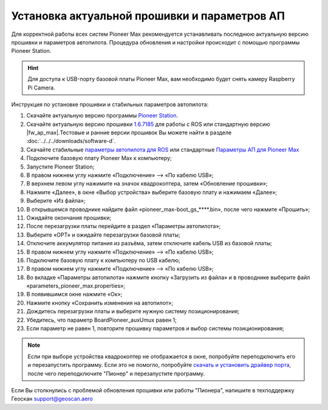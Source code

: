 Установка актуальной прошивки и параметров АП
=============================================
Для корректной работы всех систем Pioneer Max рекомендуется устанавливать последнюю актуальную версию прошивки и параметров автопилота. Процедура обновления и настройки происходит с помощью программы  Pioneer Station. 

.. raw:: html

   <div style="position: relative; padding-bottom: 50%; overflow: hidden; margin-bottom:30px;margin-left: 0px;margin-right: 0px;">
        <iframe src="https://www.youtube.com/embed/Ovkf2G-Dzz8" allowfullscreen="" style="position: absolute; width:100%; height: 100%;" frameborder="0"></iframe>
   </div>


.. hint:: Для доступа к USB-порту базовой платы Pioneer Max, вам необходимо будет снять камеру Raspberry Pi Camera.

Инструкция по установке прошивки и стабильных параметров автопилота:

1. Скачайте актуальную версию программы `Pioneer Station`_.
2. Скачайте актуальную версию прошивки `1.6.7185`_ для работы с ROS или стандартную версию |fw_ap_max|.Тестовые и ранние версии прошивок Вы можете найти в разделе :doc:`../../../downloads/software-d`.
3. Скачайте стабильные `параметры автопилота для ROS <https://drive.google.com/uc?export=download&confirm=no_antivirus&id=1h7_B2DjN7hiN_PCSxYsdqPgXFBfr_AHK>`_ или стандартные `Параметры АП для Pioneer Max <https://disk.yandex.ru/d/IrWVG9xBmZaenw>`__
4. Подключите базовую плату Pioneer Max к компьютеру;
5. Запустите Pioneer Station;
6. В правом нижнем углу нажмите «Подключение» --> «По кабелю USB»;
7. В верхнем левом углу нажимите на значок квадрокоптера, затем «Обновление прошивки»;
8. Нажмите «Далее», в окне «Выбор устройства» выберите базовую плату и нажимаем «Далее»;
9. Выберите «Из файла»;
10. В открывшемся проводнике найдите файл «pioneer_max-boot_gs_****.bin», после чего нажмите «Прошить»;
11. Ожидайте окончания прошивки;
12. После перезагрузки платы перейдите в раздел «Параметры автопилота»;
13. Выберите «OPT» и ожидайте перезагрузки базовой платы;
14. Отключите аккумулятор питания из разъёма, затем отключите кабель USB из базовой платы;
15. В правом нижнем углу нажмите «Подключение» --> «По кабелю USB»;
16. Подключите базовую плату к компьютеру по USB кабелю;
17. В правом нижнем углу нажмите «Подключение» --> «По кабелю USB»;
18. Во вкладке «Параметры автопилота» нажмите кнопку «Загрузить из файла» и в проводнике выберите файл «parameters_pioneer_max.properties»;
19. В появившимся окне нажмите «Ок»;
20. Нажмите кнопку «Сохранить изменения на автопилот»;
21. Дождитесь перезагрузки платы и выберите нужную систему позиционирования;
22. Убедитесь, что параметр BoardPioneer_auxUmux равен 1;
23. Если параметр не равен 1, повторите прошивку параметров и выбор системы позиционирования;

.. note:: 
	Если при выборе устройства квадрокоптер не отображается в окне, попробуйте переподключить его и перезапустить программу. Если это не помогло, попробуйте `скачать и установить драйвер порта`_, после чего переподключите "Пионер" и перезапустите программу.

Если Вы столкнулись с проблемой обновления прошивки или работы "Пионера", напишите в техподдержку Геоскан 
support@geoscan.aero

.. _скачать и установить драйвер порта: https://www.silabs.com/products/development-tools/software/usb-to-uart-bridge-vcp-drivers
.. _Pioneer Station: ../../../programming/pioneer_station/pioneer_station_main.html
.. _1.6.7185: https://drive.google.com/uc?export=download&confirm=no_antivirus&id=13Qm2YY8UcYd9dDmOfHSlHRpk7JiuzOxo